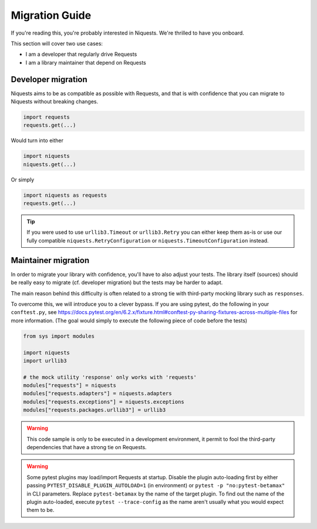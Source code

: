 .. _migrate:

Migration Guide
================

If you're reading this, you're probably interested in Niquests. We're thrilled to have
you onboard.

This section will cover two use cases:

- I am a developer that regularly drive Requests
- I am a library maintainer that depend on Requests

Developer migration
-------------------

Niquests aims to be as compatible as possible with Requests, and that is
with confidence that you can migrate to Niquests without breaking changes.

.. code:: python

    import requests
    requests.get(...)

Would turn into either

.. code:: python

    import niquests
    niquests.get(...)

Or simply

.. code:: python

    import niquests as requests
    requests.get(...)

.. tip:: If you were used to use ``urllib3.Timeout`` or ``urllib3.Retry`` you can either keep them as-is or use our fully compatible ``niquests.RetryConfiguration`` or ``niquests.TimeoutConfiguration`` instead.

Maintainer migration
--------------------

In order to migrate your library with confidence, you'll have to also adjust your tests.
The library itself (sources) should be really easy to migrate (cf. developer migration)
but the tests may be harder to adapt.

The main reason behind this difficulty is often related to a strong tie with third-party
mocking library such as ``responses``.

To overcome this, we will introduce you to a clever bypass. If you are using pytest, do the
following in your ``conftest.py``, see https://docs.pytest.org/en/6.2.x/fixture.html#conftest-py-sharing-fixtures-across-multiple-files
for more information. (The goal would simply to execute the following piece of code before the tests)

.. code:: python

    from sys import modules

    import niquests
    import urllib3

    # the mock utility 'response' only works with 'requests'
    modules["requests"] = niquests
    modules["requests.adapters"] = niquests.adapters
    modules["requests.exceptions"] = niquests.exceptions
    modules["requests.packages.urllib3"] = urllib3

.. warning:: This code sample is only to be executed in a development environment, it permit to fool the third-party dependencies that have a strong tie on Requests.

.. warning:: Some pytest plugins may load/import Requests at startup.
    Disable the plugin auto-loading first by either passing ``PYTEST_DISABLE_PLUGIN_AUTOLOAD=1`` (in environment)
    or ``pytest -p "no:pytest-betamax"`` in CLI parameters. Replace ``pytest-betamax`` by the name of the target plugin.
    To find out the name of the plugin auto-loaded, execute ``pytest --trace-config`` as the name aren't usually what
    you would expect them to be.
